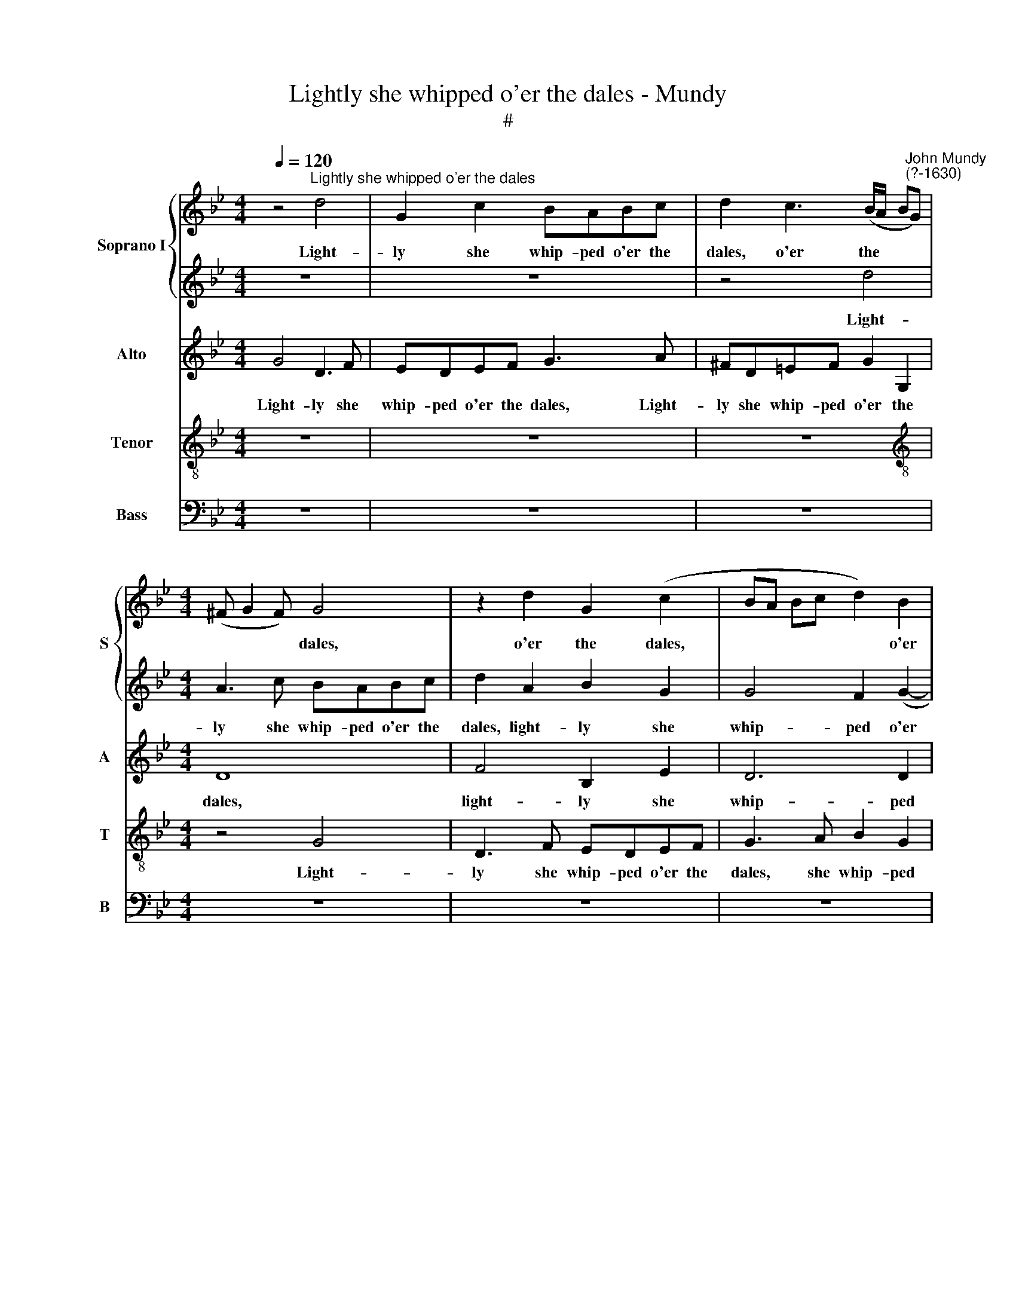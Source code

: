 X:1
T:Lightly she whipped o'er the dales - Mundy
T:#
%%score { 1 | 2 } 3 4 5
L:1/8
Q:1/4=120
M:4/4
K:Bb
V:1 treble nm="Soprano I" snm="S"
V:2 treble 
V:3 treble nm="Alto" snm="A"
V:4 treble-8 nm="Tenor" snm="T"
V:5 bass nm="Bass" snm="B"
V:1
 z4"^Lightly she whipped o'er the dales" d4 | G2 c2 BABc | d2 c3 (B/A/ B"^John Mundy\n(?-1630)"G) | %3
w: Light-|ly she whip- ped o'er the|dales, o'er the * * *|
[M:4/4] (^F G2 F) G4 | z2 d2 G2 (c2 | BA Bc d2) B2 | A8 | A4 z2 c2- | cc G2 B4 | B2 f3 f c2 | %10
w: * * * dales,|o'er the dales,|* * * * * o'er|the|dales, mak\-|* ing the woods|proud, mak- ing the|
 e2 d4 c2- | c2 (B2 A4 | B3 c d2 e2) | d2 B2 c4- | c2 (B2 A4) | B6 B2 | G2 GA BG d2 | AF A3 A G2 | %18
w: woods proud with|* her *||pre- sence, with|* her *|pre- sence.|Gent- ly she trod the flowers,|gen- tly trod the flowers,|
 z4 B2 (Bc) | (dB) f2 f2 d2 | c2 ff d2 e2 | d4 c4 | =B3 B G4 | z8 | z4 c4 | A2 d3 c =B2 | %26
w: gent- ly *|* * trod the flowers|and they as gent- ly|kiss'd her|ten- der feet.||The|birds in their best|
 (c3 _B AG A2) | B6 f2- | f2 e2 d4 | =e4 c2 c2 | d6 f2 | e3 d c2 B2 | A2 (G4 ^F2) | %33
w: lan\- * * * *|guage bade|* her wel-|come, be- ing|proud that|O- ri- a- na|heard their *|
 G4 !fermata!z2 B2 | B6 A2 | G3 ^F B2 A2 | !fermata!z2 d2 e4 | d2 c3 dBc | (AG A2) =B2 _B2 | %39
w: song: The|clove- foot|sa- tyrs sing- ing,|made mu-|sic to the fauns a-|danc\- * * ing, and|
 B3 B A2 G2 | B2 A2 G3 G | ^F2 d2 e>e dd | (c4 B2 A2 | G2) ^F2 z2 d2 | e>e dd cB A2 | A>A AB A4 | %46
w: both to- ge- ther|with an em- pha-|sis, sang O- ri- a- na's|prai\- * *|* ses, sang|O- ri- a- na's prai- ses, sang|O- ri- a- na's prai-|
 A2 f2 d4 | =e4 f4- | f2 =e2 d4- | d2 c2 B3 B | A6 c2 | f3 f =e3 d | (cd) =e2 f4 | z4 z2 B2 | %54
w: ses, whilst the|ad- join\-|* ing woods|* with me- lo-|dy, with|me- lo- dy, with|me\- * lo- dy,|did|
 f3 e (de) f2 | e2 d2 Bc d2 | c4 (cB B2- | B2) A2 !fermata!B4 | z2 d2 e4 | d2 c3 d B2 | A4 G2 F2 | %61
w: en- ter- tain * their|sweet, sweet har- mo- ny,|sweet har\- * *|* mo- ny.|Then sang|the shep- herds and|nymphs of Di-|
 =E4 ^F4 | z2 (dc) B2 e2 | d2 (BA G2 A2 | F4 EF G2 | A2 F4 E2) | F2 (f=e) d2 ed | c4 =B4- | %68
w: a- na,|the * nymphs of|Di- a\- * * *|||na, the * nymphs of Di-|a- na,|
 B2 (dc) =B2 c2 | (Ac) (=B2 A4- | A4) A4 | A4 G4- | G2 B2 A2 G2 | A4 G2 G2- | G2 A2 B2 A2- | %75
w: * the * nymphs of|Di\- * a\- *|* na,|Long live|* fair O- ri-|a- na, long|* live fair O\-|
 A2 A2 A4 | G4 z4 | d4 =B4 | c2 B (c d2) f2 | (=e4 d4) | A2 B2 G2 B2 | A8 | A4 (G2 d2 | %83
w: * ri- a-|na,|long live|fair O- ri\- * a\-||na, long live fair|O-|ri- a\- *|
 ^c2 d4 c2) | d8 | z8 | z2 A2 ^F4 | G2 (FG) A2 (GA | B2 d4 c2- | cB B4 A2) | B4 f3 =e | %91
w: |na,||long live|fair O\- * ri- a\- *|||na, fair *|
 (d2 cB A2) Bc | (d4 c2 B2) | A8 | z8 | f3 =e d2 cB | A2 Bc d4 | =B8 |] %98
w: * * * * O- ri-|a\- * *|na,||fair * O- ri\- *|a\- * * *|na.|
V:2
 z8 | z8 | z4 d4 |[M:4/4] A3 c BABc | d2 A2 B2 G2 | G4 F2 (G2- | G2 F2) =E4 | ^F4 F4 | E4 D4 | %9
w: ||Light-|ly she whip- ped o'er the|dales, light- ly she|whip- ped o'er|* * the|dales, o'er|the dales,|
 d3 d A4 | c2 B3 A G2 | A2 G4 ^F2 | G6 c2 | A2 G2 e4 | d8 | d6 d2 | d2 (e2 d2) (Bc | d2) d2 z4 | %18
w: mak- ing the|woods proud with her|pre- sence, mak-|ing the|woods proud with|her|pre- sence,|with her * pre\- *|* sence.|
 B2 Bc dB f2- | f2 d2 B4 | A2 AA =B2 c2 | A3 G G2 ^F2 | G4 _B4 | G2 c3 B A2 | G2 G4 ^F=E | ^F4 G4 | %26
w: Gent- ly she trod the flowers,|* the flowers,|and they as gent- ly|kiss'd her ten- der|feet. The|birds in their best|lan- guage bade her|wel- come,|
 z2 e2 c2 f2- | fe d2 d2 d2 | c2 c2 =B4 | c4 A2 A2 | B6 A2 | c3 d e2 d2 | c4 A4 | %33
w: the birds in|* their best lan- guage|bade her wel-|come, be- ing|proud that|O- ri- a- na|heard their|
 =B4 !fermata!z2 d2 | d6 c2 | B3 A G2 ^F2 | !fermata!z2 B2 B4 | B2 A3 AGA | %38
w: song: the|clove- foot|sa- tyrs sing- ing,|made mu-|sic to the fauns a-|
 (^F G2 !courtesy!^F) G2 d2 | e3 d cd e2- | ed d4 c2 | d2 ^F2 G>G GG | (E3 F G2) A2 | %43
w: danc\- * * ing and|both to- ge- ther with|* an em- pha-|sis, sang O- ri- a- na's|prai\- * * ses,|
 z2 d2 e>e dd | c2 =B2 z2 f2 | =e>e dd (^c d2 c) | d4 z2 =B2 | c3 c c2 d2 | c2 A4 (G2- | %49
w: sang O- ri- a- na's|prai- ses, sang|O- ri- a- na's prai\- * *|ses, whilst|the ad- join- ing|woods with me\-|
 GF) (F4 =E2) | F4 F2 A2- | A2 =B2 c4- | c4 z2 c2 | f3 _e de f2 | (Bc) d2 B4 | z2 B2 d4 | (e6 d2) | %57
w: * * lo\- *|dy, with me\-|* lo- dy,|* did|en- ter- tain their sweet|har\- * mo- ny,|their sweet|har\- *|
 c4 !fermata!d4 | z2 B2 B4 | B2 A3 A G2 | ^F4 B2 A2 | A8 | G2 (BA) G2 (cB) | A2 G2 c4 | %64
w: mo- ny.|Then sang|the shep- herds and|nymphs of Di-|a-|na, the * nymphs of *|* Di- a-|
 d4 z2 (ed) | c2 (d2 B4 | A2) (A3 G) (G2- | G2 ^F2) G4- | G4 z2 (f=e) | d2 (=e3 d) d2- | %70
w: na, the *|nymphs of *|* Di\- * a\-|* * na,|* the *|nymphs of * Di\-|
 d2 ^c2 d4- | d4 z4 | z8 | d4 =B4 | c2 Bc (d2 f2 | =e4) d4 | B2 c2 d2 G2- | G2 ^F2 G4 | G4 ^F2 A2 | %79
w: * a- na,|||Long live|fair O- ri- a\- *|* na,|long live fair O\-|* ri- a-|na, O- ri-|
 A4 A4 | f2 d2 =e2 de | (f2 d4 ^c2) | d4 B2 A2- | A2 G2 A4 | A4 G4- | (G2 d4 c2) | d4 z2 d2 | %87
w: a- na,|long live fair O- ri-|a\- * *|na, long live|* fair O-|ri- a\-||na, long|
 =B4 c2 (Bc) | d2 f4 e2- | e2 d2 c4 | d4 B4- | B4 c4 | z8 | (f3 =e d2 cB) | A2 (Bc) (d4- | %95
w: live fair O\- *|ri- a\- *|||* na,||fair * * * *|O- ri\- * a\-|
 d2 D2 A2 G2 | ^F2 G4 F2) | G8 |] %98
w: ||na.|
V:3
 G4 D3 F | EDEF G3 A | ^FD=EF G2 G,2 |[M:4/4] D8 | F4 B,2 E2 | D6 D2 | ^C2 (D4 C2) | D2 D3 D A,2 | %8
w: Light- ly she|whip- ped o'er the dales, Light-|ly she whip- ped o'er the|dales,|light- ly she|whip- ped|o'er the *|dales, mak- ing the|
 C4 G,2 G2- | G2 F2 C2 F2 | G2 F2 G2 E2 | D4 D4 | D6 G2 | F2 G4 (A2- | AG) G4 ^F2 | G6 G2 | %16
w: woods proud with|* her pre- sence,|with her * pre\-|* sence,|mak- ing|the woods proud|* * with her|pre- sence.|
 z4 D2 DE | FD F4 D2 | E2 G2 F4 | D2 DE FF F2 | F2 FF G2 E2 | F3 D =E2 C2 | D4 D4 | =E2 E3 G ^F2 | %24
w: Gent- ly she|trod the flowers, she|trod the flowers,|gent- ly she trod the flowers,|and they as gent- ly|kiss'd her ten- der|feet. The|birds in their best|
 D2 =E2 C2 C2 | D3 C =B,2 D2 | G2 G2 F4 | F6 F2 | F2 G2 G4 | G4 F2 F2 | F4 D4 | G3 G G2 G2 | %32
w: lan- guage bade her|wel- come, the birds|in their best|lan- guage|bade her wel-|come, be- ing|proud that|O- ri- a- na|
 =E4 D4 | D4 !fermata!z2 G2 | F6 F2 | D3 D D2 D2 | !fermata!z2 F2 G4 | F2 F3 FDE | D4 D2 D2 | %39
w: heard their|song: the|clove- foot|sa- tyrs sing- ing,|made mu-|sic to the fauns a-|danc- ing, and|
 G3 F F2 G2 | G2 F2 B,>B, G,2 | z2 D2 C>C =B,B, | C4 D4 | B,2 D (A, C2) G2 | E (C G2) =E2 D2 | %45
w: both to- ge- ther|with an em- pha- sis,|sang O- ri- a- na's|prai- ses,|sang O- ri\- * a-|na's prai\- * ses, sang|
 =E>E FG E4 | ^F2 A2 G4- | G2 G2 F2 A2 | A2 A,2 D4 | (B,2 C2) D2 B,2 | C2 A,2 C4 | z2 D2 G3 F | %52
w: O- ri- a- na's prai-|ses, whilst the|* ad- join- ing|woods with me-|lo\- * dy, with|me- lo- dy,|did en- ter-|
 (=EF) G2 F4 | z2 C2 F3 E | (DE) F2 F4 | (G2 F2) F4 | G4 F4- | F2 F2 !fermata!F4 | z2 F2 G4 | %59
w: tain * their sweet,|did en- ter-|tain * their sweet,|their * sweet,|sweet har\-|* mo- ny,|Then sang|
 F2 F3 F D2 | D4 D2 D2 | (^C4 D2 ^F=E) | D4 z2 G2 | F2 (D3 C C2- | C2 =B,2) C4 | F2 D4 (CB, | %66
w: the shep- herds and|nymphs of Di-|a\- * * *|na, of|Di- a\- * *|* * na,|of Di- a\- *|
 C2 D4 C2) | C4 z2 D2- | D2 D2 G2 F2 | z2 (GF) =E2 (F2 | =E4) ^F4 | =F4 D4 | E2 G2 ^F2 G2- | %73
w: |na, of|* Di- a- na,|of * Di- a\-|* na,|Long live|fair O- ri- a\-|
 (G2 ^F2) G2 D2 | =E4 F2 D2 | =E4 z4 | G4 F2 D2 | D3 D D4 | C4 z2 D2- | DD ^C2 D4 | D2 B,2 C2 B,C | %81
w: * * na, fair|O- ri- a-|na,|long live fair|O- ri- a-|na, O\-|* ri- a- na,|long live fair O- ri-|
 D2 F2 =E4 | D6 F2 | =E2 D2 E4 | D2 F2 D4 | E2 (DE) F2 G2 | ^F4 D4 | D4 F4 | F6 G2 | F8 | F4 F4 | %91
w: a- na, long|live fair|O- ri- a-|na, long live-|fair O\- * ri- a-|na, long|live fair|O- ri-|a-|na, long|
 F8 | F2 ED (F2 D2) | D8 | (F3 =E D2 CB,) | A,2 (B,C D2 G,2 | A,2 D2) D4 | D8 |] %98
w: live|fair O- ri- a\- *|na,|fair * * * *|O- ri\- * * *|* * a-|na.|
V:4
 z8 | z8 | z8 |[M:4/4][K:treble-8] z4 G4 | D3 F EDEF | G3 A B2 G2 | A6 A2 | D4 z4 | z4 z2 G2- | %9
w: |||Light-|ly she whip- ped o'er the|dales, she whip- ped|o'er the|dales,|mak\-|
 GG D2 F4 | C2 D2 E4 | F2 G2 D4 | G3 A B2 c2 | d2 e2 (c4 | d8) | G4 G2 GA | BG c2 B2 G2 | %17
w: * ing the woods|proud with her|pre- sence, mak-|ing the woods proud|with her pre\-||sence. Gent- ly she|trod the flowers, gent- ly|
 A2 d2 (cd) B2 | G2 GA B4- | B2 F2 B4 | c2 dd d2 c2 | F3 G =E2 A2 | D4 G4 | c3 B A2 d2 | %24
w: she trod the * flowers,|gent- ly she trod|* the flowers,|and they as gent- ly|kiss'd her ten- der|feet. The|birds in their best|
 =B2 c2 A4 | A4 G2 G2 | c4 c2 c2 | B3 c d2 B2 | c2 c2 d4 | c4 c2 c2 | B6 F2 | G3 G E2 G2 | A4 A4 | %33
w: lan- guage bade|her wel- come,|the birds in|their best lan- guage|bade her wel-|come, be- ing|proud that|O- ri- a- na|heard their|
 G4 !fermata!z2 d2 | d6 A2 | B3 d (BG) A2 | !fermata!z2 B2 B2 G2 | B2 c3 (FBA-) | AB A2 G2 G2 | %39
w: song: the|clove- foot|sa- tyrs sing\- * ing,|made mu- sic|to the fauns * *|* a- danc- ing, and|
 G3 B c2 c2 | B2 (F2 G4) | A>A D2 z4 | z2 A2 G>G ^FF | G2 A2 =FG>GG | G G4 G2 F | A>A FD A4 | %46
w: both to- ge- ther|with an *|em- pha- sis,|sang O- ri- a- na's|prai- ses, sang O- ri- a-|na's prai- ses, sang|O- ri- a- na's prai-|
 A2 d2 =B2 d2 | c3 c A2 d2 | =e>e c2 z4 | z8 | z2 c2 A3 A | F4 z2 G2 | c3 B AB c2 | B2 AA B4- | %54
w: ses, whilst the ad-|join- ing woods with|me- lo- dy,||with me- lo-|dy, did|en- ter- tain their sweet,|sweet har- mo- ny,|
 B2 B2 d3 c | Bc d3 cBA | G4 A2 B2 | c3 c !fermata!B4 | z2 B2 B4 | B2 c3 F (BG) | A2 D3 (=E FG | %61
w: * did en- ter-|tain their sweet, sweet har- mo-|ny, sweet, sweet|har- mo- ny.|Then sang|the shep- perds and *|nymphs of Di- a\- *|
 A4) A2 (dc) | B4 e2 c2 | d2 d2 z2 (A2- | A2 GF) G2 (cB) | (A2 BA G4 | F4) B2 G2 | (A4 d4) | %68
w: * na, the *|nymphs of Di-|a- na, the|* * * nymphs, the *|nymphs * * *|* of Di-|a\- *|
 G4 z2 c2 | d2 =B2 ^c2 (d2 | =e2 A2) A4 | d4 =B4 | c2 Bc (d2 e2) | d4 G4 | c4 B2 d2- | %75
w: na, the|nymphs of Di- a\-|* * na,|Long live|fair O- ri- a\- *|na, long|live fair O\-|
 d2 ^c2 d2 (D2 | E4 D2 B,2) | D4 z2 G2 | G2 G2 A4- | A4 D4- | D4 z4 | z4 A4 | ^F4 G2 (=FG | %83
w: * ri- a\- *||na, fair|O- ri- a\-|* na,||fair|O- ri- a\- *|
 A2 B2 A4 | ^F2 D2) G4- | G2 B2 A2 G2 | A8 | G4 c4 | B6 G2 | (A2 B2 c4) | B4 (d3 c) | %91
w: |* * na,|* fair O- ri-|a-|na, fair|O- ri-|a\- * *|na, fair *|
 (B2 AG) A3 (G | F2 G2 A2 G2) | F4 A4 | (d3 c B2 AG | F4) A2 (Bc | d2) (B2 A4) | G8 |] %98
w: * * * O- ri\-||a- na,|fair * * * *|* O- ri\- *|* a\- *|na.|
V:5
 z8 | z8 | z8 |[M:4/4] z8 | z8 | z8 | z8 | z8 | z8 | z8 | z8 | z8 | z8 | z8 | z8 | z8 | z8 | %17
w: |||||||||||||||||
 D,2 D,E, F,D, G,2 | E,4 B,,4 | B,,2 B,,C, D,B,, B,2 | F,2 D,D, G,2 C,2 | D,3 =B,, C,2 A,,2 | %22
w: Gent- ly she trod the flowers,|the flowers,|Gent- ly she trod the flowers,|and they as gent- ly|kiss'd her ten- der|
 G,,8 | z8 | z8 | D,4 G,,2 G,2 | C,2 C,2 F,4 | B,,2 B,4 B,,2 | F,2 C,2 G,4 | C,4 F,2 F,2 | %30
w: feet.|||The birds in|their best lan-|guage bade her|wel- come, wel-|come, be- ing|
 B,,6 D,2 | C,3 =B,, C,2 G,,2 | C,4 D,4 | G,,4 !fermata!z2 G,2 | B,6 F,2 | G,3 D, G,,2 D,2 | %36
w: proud that|O- ri- a- na|heard their|song: the|clove- foot|sa- tyrs sing- ing,|
 !fermata!z2 B,,2 E,4 | B,,2 F,3 D,G,C, | (D, G,, D,2) G,,2 G,2 | E,3 B,, F,2 C,2 | %40
w: made mu-|sic to the fauns a-|danc\- * * ing, and|both to- ge- ther|
 G,2 D,2 E,3 E, | D,4 z4 | z8 | z2 D,2 C,>C, =B,,B,, | (C,2 G,,2) C,2 D,2 | ^C,>C, D,G,, A,,4 | %46
w: with an em- pha-|sis,||sang O- ri- a- na's|prai\- * ses, sang|O- ri- a- na's prai-|
 D,4 z2 G,2 | C,3 C, F,2 D,2 | A,4 B,4- | B,2 A,2 G,3 G, | F,4 z2 F,2 | D,3 D, C,4 | %52
w: ses, whilst|the ad- join- ing|woods with|* their me- lo-|dy, their|me- lo- dy,|
 z2 C,2 F,3 E, | (D,E,) F,2 B,,4 | z2 B,,2 B,3 A, | G,A, B,2 z2 B,,2 | E,4 F,4- | %57
w: did en- ter-|tain * their sweet,|did en- ter-|tain their sweet, their|sweet har\-|
 F,2 F,2 !fermata!B,,4 | z2 B,2 E,4 | B,,2 F,3 D, G,2 | D,4 G,,2 D,2 | A,,4 D,4 | z8 | %63
w: * mo- ny.|Then sang|the shep- herds and|nymphs of Di-|a- na,||
 z2 (G,F,) E,2 F,E, | D,4 C,4 | z8 | z2 (D,C,) B,,2 C,B,, | A,,4 G,,4 | z2 (B,A,) G,2 A,2 | %69
w: the * nymphs of Di-|a- na,||the * nymphs of Di-|a- na,|the * nymphs of|
 (^F,2 G,2) A,4- | A,4 D,4- | D,4 z4 | z8 | z8 | z8 | A,4 ^F,4 | G,2 F,G, A,2 B,2 | A,4 G,3 F, | %78
w: Di\- * a\-|* na,|||||Long live|fair O- ri- a- na,|fair O- ri-|
 E,4 D,4 | z8 | z8 | z8 | z8 | z8 | D,4 =B,,4 | C,2 B,,C, (D,2 E,2 | D,8) | G,,2 G,2 F,4 | %88
w: a- na,||||||long live|fair O- ri- a\- *||na, long live|
 (B,,3 C,) D,2 E,2 | F,8 | B,,8- | B,,4 (F,3 =E, | D,2 C,B,, A,,2) B,, (C, | D,8- | D,8) | D,8- | %96
w: fair * O- ri-|a-|na,|* fair *|* * * * O- ri\-|||a\-|
 D,8 | G,,8 |] %98
w: |na.|

